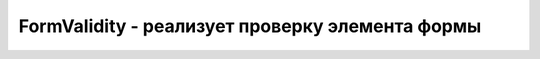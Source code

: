 FormValidity - реализует проверку элемента формы
================================================


.. py:class:: FormValidity()


    .. py:attribute:: customError

        Сце­на­рий вы­звал ме­тод FormControl.setCustomValidity() дан­но­го эле­мен­та.


    .. py:attribute:: patternMismatch

        Вве­ден­ные дан­ные не со­от­вет­ст­ву­ют ре­гу­ляр­но­му вы­ра­же­нию.


    .. py:attribute:: rangeOverflow

        Объ­ем вве­ден­ных дан­ных слиш­ком ве­лик.


    .. py:attribute:: rangeUnderflow

        Объ­ем вве­ден­ных дан­ных слиш­ком мал.


    .. py:attribute:: stepMismatch

        Вве­ден­ные дан­ные не со­от­вет­ст­ву­ют ука­зан­но­му ша­гу.


    .. py:attribute:: tooLong

        Объ­ем вве­ден­ных дан­ных слиш­ком ве­лик.


    .. py:attribute:: typeMismatch

        Вве­ден­ные дан­ные име­ют не­вер­ный тип.


    .. py:attribute:: valid

        Ес­ли это свой­ст­во име­ет зна­че­ние true, эле­мент фор­мы со­дер­жит кор­рект­ные дан­ные и все дру­гие свой­ст­ва име­ют зна­че­ние false. Ес­ли это свой­ст­во име­ет зна­че­ние false, эле­мент фор­мы со­дер­жит не­до­пус­ти­мые дан­ные и, по край­ней ме­ре, од­но из дру­гих свойств име­ет зна­че­ние true.


    .. py:attribute:: valueMissing
        
        Эле­мент фор­мы пуст, хо­тя он дол­жен быть за­пол­нен.